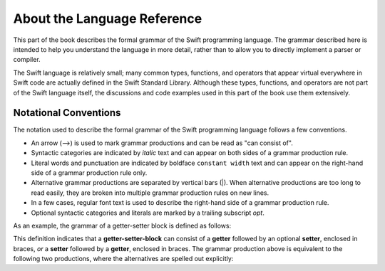 About the Language Reference
============================

This part of the book describes the formal grammar of the Swift programming language.
The grammar described here is intended to help you understand the language in more
detail, rather than to allow you to directly implement a parser or compiler.

The Swift language is relatively small; many common types, functions, and operators
that appear virtual everywhere in Swift code
are actually defined in the Swift Standard Library. Although these types, functions,
and operators are not part of the Swift language itself,
the discussions and code examples used in this part of the book use them extensively.


.. _Introduction_NotationalConventions:

Notational Conventions
----------------------

The notation used to describe the formal grammar of the Swift programming language
follows a few conventions.

* An arrow (⟶) is used to mark grammar productions and can be read as "can consist of".
* Syntactic categories are indicated by *italic* text and can appear on both sides
  of a grammar production rule.
* Literal words and punctuation are indicated by boldface ``constant width`` text
  and can appear on the right-hand side of a grammar production rule only.
* Alternative grammar productions are separated by vertical
  bars (|). When alternative productions are too long to read easily,
  they are broken into multiple grammar production rules on new lines.
* In a few cases, regular font text is used to describe the right-hand side
  of a grammar production rule.
* Optional syntactic categories and literals are marked by a trailing
  subscript *opt*.

As an example, the grammar of a getter-setter block is defined as follows:

.. syntax-grammar:: omit

    Grammar of a getter-setter block

    getter-setter-block --> ``{`` getter setter-OPT ``}`` | ``{`` setter getter ``}``

This definition indicates that a **getter-setter-block** can consist of a **getter**
followed by an optional **setter**, enclosed in braces,
*or* a **setter** followed by a **getter**, enclosed in braces.
The grammar production above is equivalent to the following two productions,
where the alternatives are spelled out explicitly:

.. TODO: Need to update **getter-setter-block** et al. to use links to
    grammar production once we have support for them.

.. syntax-grammar:: omit

    Grammar of a getter setter block

    getter-setter-block --> ``{`` getter setter-OPT ``}``
    getter-setter-block --> ``{`` setter getter ``}``
